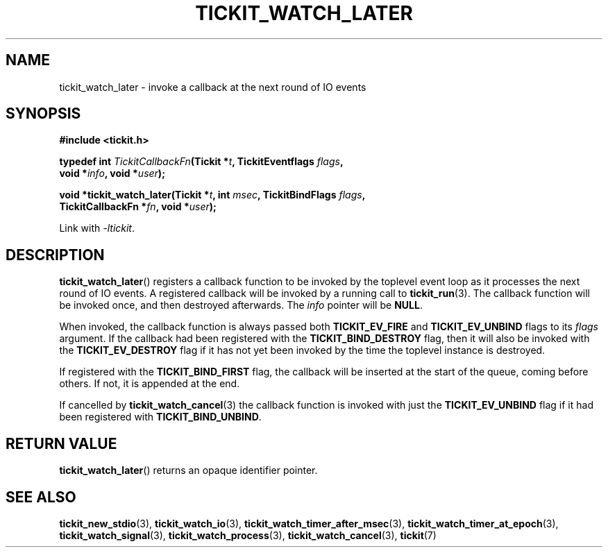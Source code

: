 .TH TICKIT_WATCH_LATER 3
.SH NAME
tickit_watch_later \- invoke a callback at the next round of IO events
.SH SYNOPSIS
.EX
.B #include <tickit.h>
.sp
.BI "typedef int " TickitCallbackFn "(Tickit *" t ", TickitEventflags " flags ,
.BI "    void *" info ", void *" user );
.sp
.BI "void *tickit_watch_later(Tickit *" t ", int " msec ", TickitBindFlags " flags ,
.BI "    TickitCallbackFn *" fn ", void *" user );
.EE
.sp
Link with \fI\-ltickit\fP.
.SH DESCRIPTION
\fBtickit_watch_later\fP() registers a callback function to be invoked by the toplevel event loop as it processes the next round of IO events. A registered callback will be invoked by a running call to \fBtickit_run\fP(3). The callback function will be invoked once, and then destroyed afterwards. The \fIinfo\fP pointer will be \fBNULL\fP.
.PP
When invoked, the callback function is always passed both \fBTICKIT_EV_FIRE\fP and \fBTICKIT_EV_UNBIND\fP flags to its \fIflags\fP argument. If the callback had been registered with the \fBTICKIT_BIND_DESTROY\fP flag, then it will also be invoked with the \fBTICKIT_EV_DESTROY\fP flag if it has not yet been invoked by the time the toplevel instance is destroyed.
.PP
If registered with the \fBTICKIT_BIND_FIRST\fP flag, the callback will be inserted at the start of the queue, coming before others. If not, it is appended at the end.
.PP
If cancelled by \fBtickit_watch_cancel\fP(3) the callback function is invoked with just the \fBTICKIT_EV_UNBIND\fP flag if it had been registered with \fBTICKIT_BIND_UNBIND\fP.
.SH "RETURN VALUE"
\fBtickit_watch_later\fP() returns an opaque identifier pointer.
.SH "SEE ALSO"
.BR tickit_new_stdio (3),
.BR tickit_watch_io (3),
.BR tickit_watch_timer_after_msec (3),
.BR tickit_watch_timer_at_epoch (3),
.BR tickit_watch_signal (3),
.BR tickit_watch_process (3),
.BR tickit_watch_cancel (3),
.BR tickit (7)
